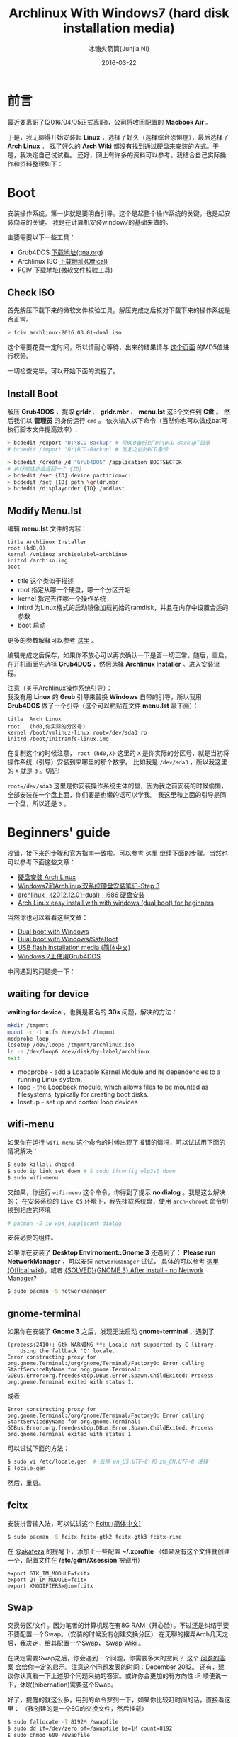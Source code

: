 #+TITLE: Archlinux With Windows7 (hard disk installation media)
#+AUTHOR: 冰糖火箭筒(Junjia Ni)
#+EMAIL: creamidea(AT)gmail.com
#+DATE: 2016-03-22
#+CATEGORY: article
#+DESCRIPTION: Install Arch
#+KEYWORDS: linux,arch,archlinux,install,gtk,gnome-terminal,wifi-menu,boot,grub4dos
#+OPTIONS: H:4 num:t toc:t \n:nil @:t ::t |:t ^:nil f:t tex:nil email:t <:t date:t timestamp:t
#+LINK_HOME: https://creamidea.github.io
#+STARTUP: showall


* 前言
最近要离职了(2016/04/05正式离职)，公司将收回配置的 *Macbook Air* 。

于是，我无聊得开始安装起 *Linux* ，选择了好久（选择综合恐惧症），最后选择了 *Arch Linux* 。
找了好久的 *Arch Wiki* 都没有找到通过硬盘来安装的方式。于是，我决定自己试试看。
还好，网上有许多的资料可以参考。我结合自己实际操作和资料整理如下：

* Boot
安装操作系统，第一步就是要明白引导。这个是起整个操作系统的关键，也是起安装向导的关键。
我是在计算机安装window7的基础来做的。

主要需要以下一些工具：
+ Grub4DOS [[http://download.gna.org/grub4dos/][下载地址(gna.org)]]
+ Archlinux ISO [[https://www.archlinux.org/download/][下载地址(Offical)]]
+ FCIV [[https://www.microsoft.com/en-us/download/details.aspx?id%3D11533][下载地址(微软文件校验工具)]]

** Check ISO
首先解压下载下来的微软文件校验工具。解压完成之后校对下载下来的操作系统是否正常。
#+BEGIN_SRC sh
> fciv archlinux-2016.03.01-dual.iso
#+END_SRC
这个需要花费一定时间，所以请耐心等待，出来的结果请与 [[https://www.archlinux.org/download/][这个页面]] 的MD5值进行校验。

一切检查完毕，可以开始下面的流程了。

** Install Boot
解压 *Grub4DOS* ，提取 *grldr* 、 *grldr.mbr* 、 *menu.lst* 这3个文件到 *C盘* 。
然后我们以 *管理员* 的身份运行 ~cmd~ 。 依次输入以下命令（当然你也可以做成bat可执行脚本文件提高效率）:

#+BEGIN_SRC sh
  > bcdedit /export "D:\BCD-Backup" # 将BCD备份到“D:\BCD-Backup”目录
  # bcdedit /import "D:\BCD-Backup" # 恢复之前的BCD备份

  > bcdedit /create /d "Grub4DOS" /application BOOTSECTOR
  # 执行完这步会返回一个 {ID}
  > bcdedit /set {ID} device partition=c:
  > bcdedit /set {ID} path \grldr.mbr
  > bcdedit /displayorder {ID} /addlast
#+END_SRC

** Modify Menu.lst
编辑 *menu.lst* 文件的内容：
#+BEGIN_SRC text
  title Archlinux Installer
  root (hd0,0)
  kernel /vmlinuz archisolabel=archlinux
  initrd /archiso.img
  boot
#+END_SRC
 
- title 这个类似于描述
- root 指定从哪一个硬盘，哪一个分区开始
- kernel 指定去往哪一个操作系统
- initrd 为Linux格式的启动镜像加载初始的ramdisk，并且在内存中设置合适的参数
- boot 启动

更多的参数解释可以参考 [[https://www.gnu.org/software/grub/manual/legacy/grub.html#kernel][这里]] 。

编辑完成之后保存，如果你不放心可以再次确认一下是否一切正常。随后，重启。
在开机画面先选择 *Grub4DOS* ，然后选择 *Archlinux Installer* 。进入安装流程。

注意（关于Archlinux操作系统引导）： \\
我没有用 *Linux* 的 *Grub* 引导来替换 *Windows* 自带的引导，所以我用 *Grub4DOS* 做了一个引导（这个可以粘贴在文件 *menu.lst* 最下面）：
#+BEGIN_SRC text
  title  Arch Linux
  root   (hd0,你实际的分区号)
  kernel /boot/vmlinuz-linux root=/dev/sda3 ro
  initrd /boot/initramfs-linux.img
#+END_SRC
在复制这个的时候注意， =root (hd0,X)= 这里的 =X= 是你实际的分区号，就是当初将操作系统（引导）安装到来哪里的那个数字。
比如我是 =/dev/sda3= ，所以我这里的 =X= 就是 =3= 。切记!

=root=/dev/sda3= 这里是你安装操作系统主体的盘，因为我之前安装的时候偷懒，全部安装在一个盘上面，你们要是也懒的话可以学我。
我这里和上面的引导是同一个盘，所以还是 =3= 。

* Beginners' guide
没错，接下来的步骤和官方指南一致啦。可以参考 [[https://wiki.archlinux.org/index.php/beginners'_guide][这里]] 继续下面的步骤。当然也可以参考下面这些文章：
+ [[http://blog.fooleap.org/hard-disk-installation-for-archlinux.html#id-section-1][硬盘安装 Arch Linux]]
+ [[http://www.cnblogs.com/bl4nk/p/3299368.html][Windows7和Archlinux双系统硬盘安装笔记-Step 3]]
+ [[http://blog.csdn.net/holdsky/article/details/8497764][archlinux （2012.12.01-dual） i686 硬盘安装]]
+ [[https://lampjs.wordpress.com/2014/09/01/arch-linux-easy-install-with-with-windows-dual-boot-for-beginners/comment-page-1/][Arch Linux easy install with with windows (dual boot) for beginners]]

当然你也可以看看这些文章：
+ [[https://wiki.archlinux.org/index.php/Dual_boot_with_Windows][Dual boot with Windows]]
+ [[https://wiki.archlinux.org/index.php/Dual_boot_with_Windows/SafeBoot][Dual boot with Windows/SafeBoot]]
+ [[https://wiki.archlinux.org/index.php/USB_flash_installation_media_(%25E7%25AE%2580%25E4%25BD%2593%25E4%25B8%25AD%25E6%2596%2587)][USB flash installation media (简体中文)]]
+ [[http://www.kisa747.com/windows7-grub4dos.html][Windows 7上使用Grub4DOS]]

中间遇到的问题提一下： 

** waiting for device
*waiting for device* ，也就是著名的 *30s* 问题，解决的方法：
#+BEGIN_SRC sh
mkdir /tmpmnt
mount -r -t ntfs /dev/sda1 /tmpmnt
modprobe loop
losetup /dev/loop6 /tmpmnt/archlinux.iso
ln -s /dev/loop6 /dev/disk/by-label/archlinux
exit
#+END_SRC

- modprobe - add a Loadable Kernel Module and its dependencies to a running Linux system.
- loop - the Loopback module, which allows files to be mounted as filesystems, typically for creating boot disks.
- losetup - set up and control loop devices

** wifi-menu
如果你在运行 =wifi-menu= 这个命令的时候出现了报错的情况，可以试试用下面的情况解决：
#+BEGIN_SRC sh
  $ sudo killall dhcpcd
  $ sudo ip link set down # $ sudo ifconfig wlp3s0 down
  $ sudo wifi-menu
#+END_SRC

又如果，你运行 =wifi-menu= 这个命令，你得到了提示 *no dialog* 。我是这么解决的：
在安装系统的 =Live OS= 环境下，我先挂载系统盘，使用 =arch-chroot= 命令切换到相应的环境
#+BEGIN_SRC sh
# pacman -S iw wpa_supplicant dialog
#+END_SRC
安装必要的组件。

如果你在安装了 *Desktop Envirnoment::Gnome 3* 还遇到了： *Please run NetworkManager* ，可以安装 =networkmanager= 试试，
具体的可以参考 [[https://wiki.archlinux.org/index.php/NetworkManager_(%E7%AE%80%E4%BD%93%E4%B8%AD%E6%96%87)][这里(Offical wiki)]]，或者 [[https://bbs.archlinux.org/viewtopic.php?id%3D116629][{SOLVED}{GNOME 3} After install - no Network Manager?]]
#+BEGIN_SRC sh
$ sudo pacman -S networkmanager
#+END_SRC

** gnome-terminal
如果你在安装了 *Gnome 3* 之后，发现无法启动 *gnome-terminal* ，遇到了
#+BEGIN_EXAMPLE
(process:2410): Gtk-WARNING **: Locale not supported by C library.
	Using the fallback 'C' locale.
Error constructing proxy for org.gnome.Terminal:/org/gnome/Terminal/Factory0: Error calling StartServiceByName for org.gnome.Terminal: GDBus.Error:org.freedesktop.DBus.Error.Spawn.ChildExited: Process org.gnome.Terminal exited with status 1.
#+END_EXAMPLE
或者
#+BEGIN_EXAMPLE
Error constructing proxy for org.gnome.Terminal:/org/gnome/Terminal/Factory0: Error calling StartServiceByName for org.gnome.Terminal: GDBus.Error:org.freedesktop.DBus.Error.Spawn.ChildExited: Process org.gnome.Terminal exited with status 1
#+END_EXAMPLE

可以试试下面的方法：
#+BEGIN_SRC sh
$ sudo vi /etc/locale.gen  # 去掉 en_US.UTF-8 和 zh_CN.UTF-8 注释
$ locale-gen
#+END_SRC
然后，重启。

** fcitx
安装拼音输入法，可以试试这个 [[https://wiki.archlinux.org/index.php/Fcitx_(%25E7%25AE%2580%25E4%25BD%2593%25E4%25B8%25AD%25E6%2596%2587)][Fcitx (简体中文)]]
#+BEGIN_SRC sh
$ sudo pacman -S fcitx fcitx-gtk2 fcitx-gtk3 fcitx-rime
#+END_SRC
在 [[https://oao.moe][@akafeza]] 的提醒下，添加上一些配置 **~/.xprofile** （如果没有这个文件就创建一个，配置文件在 **/etc/gdm/Xsession** 被调用）
#+BEGIN_SRC text
  export GTK_IM_MODULE=fcitx
  export QT_IM_MODULE=fcitx
  export XMODIFIERS=@im=fcitx
#+END_SRC

** Swap
交换分区/文件。因为笔者的计算机现在有8G RAM（开心脸）。不过还是纠结于要不要配置一个Swap。（安装的时候没有创建交换分区）
在无聊的摆弄Arch几天之后，我决定，给其配置一个Swap， [[https://wiki.archlinux.org/index.php/Swap_(%E7%AE%80%E4%BD%93%E4%B8%AD%E6%96%87)][Swap Wiki]] 。

在决定需要Swap之后，你会遇到一个问题，你需要多大的空间？
这个 [[http://askubuntu.com/a/49138][问题的答案]] 会给你一定的启示。注意这个问题发表的时间：December 2012。
还有，建议你认真看一下上述那个问题采纳的答案。或许你会更加的有方向性 :P
顺便说一下，休眠(hibernation)需要这个Swap。

好了，提醒的就这么多，用到的命令罗列一下，如果你比较赶时间的话，直接看这里：
（我创建的是一个8G的交换文件，然后挂载）
#+BEGIN_SRC sh
$ sudo fallocate -l 8192M /swapfile
$ sudo dd if=/dev/zero of=/swapfile bs=1M count=8192
$ sudo chmod 600 /swapfile
$ sudo mkswap /swapfile
$ sudo swapon /swapfile
$ sudo vi /etc/fstab
  # /swapfile none swap defaults 0 0
$ free -m # checking tool
$ swapon -s # watch the swap's status
#+END_SRC

- fallocate - preallocate or deallocate space to a file

最后再罗嗦一下，经过几日的使用，发现交换文件始终没有被使用到。 **0**
而且，我也没有休眠的意愿。所以还是不需要Swap了吧。

* Terminal
这么重要的东东，需要单独介绍！[[http://www.acgtyrant.com/][@暴君]] 推荐这个组合：\\
=i3, termite, caiogondim/bullet-train-oh-my-zsh-theme= \\
出自：[[https://oao.moe/%E8%AE%BA%E9%A1%BA%E6%89%8B%E7%9A%84%E7%BB%88%E7%AB%AF%E6%A8%A1%E6%8B%9F%E5%99%A8/#comment-2594347643][Disqus]]

* 尾声
等装完 *Arch* ，发现的确是一件很享受的事情。这篇文章只是记录我安装过程中遇到的一些问题和感想，不一定切合你的实际。
你可以继续阅读官方的 wiki 或者下面的文章：
+ [[https://wiki.archlinux.org/index.php/beginners'_guide#Locale][Beginners' guide]]
+ [[https://wiki.archlinux.org/index.php/GTK%252B_(%25E7%25AE%2580%25E4%25BD%2593%25E4%25B8%25AD%25E6%2596%2587)][GTK+ (简体中文)]]
+ [[https://wiki.archlinux.org/index.php/chromium][Chromium]]
